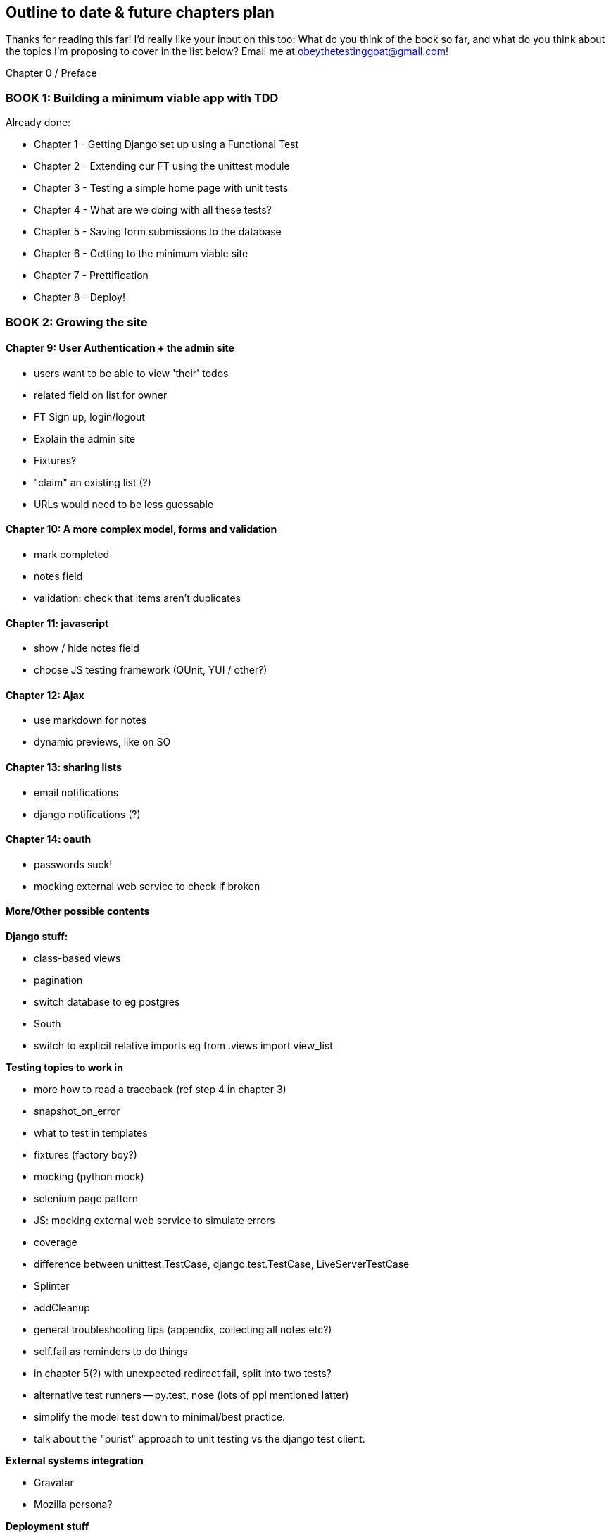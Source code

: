 Outline to date & future chapters plan
--------------------------------------

Thanks for reading this far!  I'd really like your input on this too:  What do
you think of the book so far, and what do you think about the topics I'm
proposing to cover in the list below?  Email me at
obeythetestinggoat@gmail.com!


Chapter 0 / Preface

BOOK 1: Building a minimum viable app with TDD
~~~~~~~~~~~~~~~~~~~~~~~~~~~~~~~~~~~~~~~~~~~~~~

Already done:

* Chapter 1 - Getting Django set up using a Functional Test
* Chapter 2 - Extending our FT using the unittest module
* Chapter 3 - Testing a simple home page with unit tests
* Chapter 4 - What are we doing with all these tests?
* Chapter 5 - Saving form submissions to the database
* Chapter 6 - Getting to the minimum viable site
* Chapter 7 - Prettification
* Chapter 8 - Deploy!



BOOK 2: Growing the site
~~~~~~~~~~~~~~~~~~~~~~~~

Chapter 9: User Authentication + the admin site
^^^^^^^^^^^^^^^^^^^^^^^^^^^^^^^^^^^^^^^^^^^^^^^

* users want to be able to view 'their' todos
* related field on list for owner
* FT Sign up, login/logout
* Explain the admin site
* Fixtures?
* "claim" an existing list (?)
* URLs would need to be less guessable


Chapter 10: A more complex model, forms and validation
^^^^^^^^^^^^^^^^^^^^^^^^^^^^^^^^^^^^^^^^^^^^^^^^^^^^^

* mark completed
* notes field
* validation: check that items aren't duplicates


Chapter 11: javascript
^^^^^^^^^^^^^^^^^^^^^^

* show / hide notes field
* choose JS testing framework (QUnit, YUI / other?)


Chapter 12: Ajax
^^^^^^^^^^^^^^^^

* use markdown for notes
* dynamic previews, like on SO


Chapter 13: sharing lists
^^^^^^^^^^^^^^^^^^^^^^^^^

* email notifications
* django notifications (?)


Chapter 14: oauth
^^^^^^^^^^^^^^^^^

* passwords suck!
* mocking external web service to check if broken



More/Other possible contents
^^^^^^^^^^^^^^^^^^^^^^^^^^^^

*Django stuff:*

* class-based views
* pagination
* switch database to eg postgres
* South
* switch to explicit relative imports eg from .views import view_list


*Testing topics to work in*

* more how to read a traceback (ref step 4 in chapter 3)
* snapshot_on_error
* what to test in templates
* fixtures (factory boy?)
* mocking (python mock)
* selenium page pattern
* JS: mocking external web service to simulate errors
* coverage
* difference between unittest.TestCase, django.test.TestCase, LiveServerTestCase
* Splinter
* addCleanup
* general troubleshooting tips (appendix, collecting all notes etc?)
* self.fail as reminders to do things
* in chapter 5(?) with unexpected redirect fail, split into two tests?
* alternative test runners -- py.test, nose (lots of ppl mentioned latter)
* simplify the model test down to minimal/best practice.
* talk about the "purist" approach to unit testing vs the django test client.


*External systems integration*

* Gravatar
* Mozilla persona?

*Deployment stuff*

* South + testing data migrations
* FT for 404 and 500 pages?
* email integration


BOOK 3: Trendy stuff
~~~~~~~~~~~~~~~~~~~~

Chapter 15: CI
^^^^^^^^^^^^^^

Jenkins vs A.N. other?
Salt for deployment??


Chapter 16 & 17: More Javascript
^^^^^^^^^^^^^^^^^^^^^^^^^^^^^^^^

* MVC tool (backbone / angular)
* single page website (?) or bottomless web page?
* switching to a full REST API
* HTML5, eg LocalStorage
* Encryption - client-side decrypt lists, for privacy?


Chapter 18: Async
^^^^^^^^^^^^^^^^^

* websockets
* tornado/gevent (or sthing based on Python 3 async??)
* for collaborative lists??


Chapter 19: NoSQL
^^^^^^^^^^^^^^^^^

* obligatory discussion of NoSQL and MongoDB or Redis
* describe installation, particularities of testing


Chapter 20: Caching
^^^^^^^^^^^^^^^^^^^

* unit testing `memcached`
* Functionally testing performance
* Apache `ab` testing

5/6 chapters?


Appendices
~~~~~~~~~~


Other possible appendix(?) topics
^^^^^^^^^^^^^^^^^^^^^^^^^^^^^^^^^

* Deployment. Discuss a few options -- pythonanywhere, heroku, ec2
* BDD  (+2 from reddit)
* Mobile (use selenium, link to using bootstrap?)
* Payments... Some kind of shopping cart?
* unit testing fabric scripts
* testing tools pros & cons, eg django test client vs mocks, liverservertestcase vs roll-your-own


Existing appendix I: PythonAnywhere
^^^^^^^^^^^^^^^^^^^^^^^^^^^^^^^^^^^^^

* Running Firefox Selenium sessions with pyVirtualDisplay
* Setting up Django as a PythonAnywhere web app
* Cleaning up /tmp
* Screenshots



